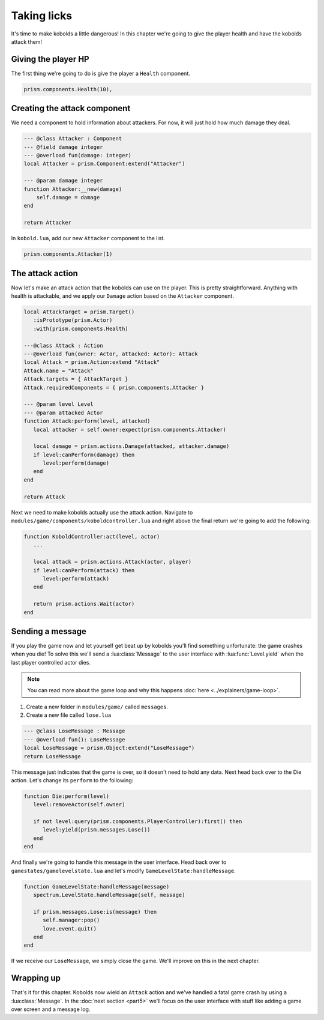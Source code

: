 Taking licks
============

It's time to make kobolds a little dangerous! In this chapter we're going
to give the player health and have the kobolds attack them!

Giving the player HP
--------------------

The first thing we're going to do is give the player a ``Health`` component.

.. code:: lua

    prism.components.Health(10),

Creating the attack component
-----------------------------

We need a component to hold information about attackers. For now, it will just hold how
much damage they deal.

.. code:: lua

    --- @class Attacker : Component
    --- @field damage integer
    --- @overload fun(damage: integer)
    local Attacker = prism.Component:extend("Attacker")

    --- @param damage integer
    function Attacker:__new(damage)
        self.damage = damage
    end

    return Attacker

In ``kobold.lua``, add our new ``Attacker`` component to the list.

.. code:: lua

   prism.components.Attacker(1)


The attack action
-----------------

Now let's make an attack action that the kobolds can use on the player. This is
pretty straightforward. Anything with health is attackable, and we apply our ``Damage`` action
based on the ``Attacker`` component.

.. code:: lua

   local AttackTarget = prism.Target()
      :isPrototype(prism.Actor)
      :with(prism.components.Health)

   ---@class Attack : Action
   ---@overload fun(owner: Actor, attacked: Actor): Attack
   local Attack = prism.Action:extend "Attack"
   Attack.name = "Attack"
   Attack.targets = { AttackTarget }
   Attack.requiredComponents = { prism.components.Attacker }

   --- @param level Level
   --- @param attacked Actor
   function Attack:perform(level, attacked)
      local attacker = self.owner:expect(prism.components.Attacker)

      local damage = prism.actions.Damage(attacked, attacker.damage)
      if level:canPerform(damage) then
         level:perform(damage)
      end
   end

   return Attack

Next we need to make kobolds actually use the attack action. Navigate to ``modules/game/components/koboldcontroller.lua``
and right above the final return we're going to add the following:

.. code:: lua

   function KoboldController:act(level, actor)
      ...

      local attack = prism.actions.Attack(actor, player)
      if level:canPerform(attack) then
         level:perform(attack)
      end

      return prism.actions.Wait(actor)
   end

Sending a message
-----------------

If you play the game now and let yourself get beat up by kobolds you'll find something unfortunate:
the game crashes when you die! To solve this we'll send a :lua:class:`Message` to the user interface with :lua:func:`Level.yield`
when the last player controlled actor dies.

.. note::

   You can read more about the game loop and why this happens :doc:`here <../explainers/game-loop>`.

1. Create a new folder in ``modules/game/`` called ``messages``.
2. Create a new file called ``lose.lua``

.. code:: lua

   --- @class LoseMessage : Message
   --- @overload fun(): LoseMessage
   local LoseMessage = prism.Object:extend("LoseMessage")
   return LoseMessage

This message just indicates that the game is over, so it doesn't need to hold any data. Next
head back over to the Die action. Let's change its ``perform`` to the following:

.. code:: lua

   function Die:perform(level)
      level:removeActor(self.owner)

      if not level:query(prism.components.PlayerController):first() then
         level:yield(prism.messages.Lose())
      end
   end

And finally we're going to handle this message in the user interface. Head back over to
``gamestates/gamelevelstate.lua`` and let's modify ``GameLevelState:handleMessage``.

.. code:: lua

   function GameLevelState:handleMessage(message)
      spectrum.LevelState.handleMessage(self, message)

      if prism.messages.Lose:is(message) then
         self.manager:pop()
         love.event.quit()
      end
   end

If we receive our ``LoseMessage``, we simply close the game. We'll improve on this in the next chapter.

Wrapping up
-----------

That's it for this chapter. Kobolds now wield an ``Attack`` action and we've handled 
a fatal game crash by using a :lua:class:`Message`. In the :doc:`next section <part5>` we'll focus on 
the user interface with stuff like adding a game over screen and a message log.
